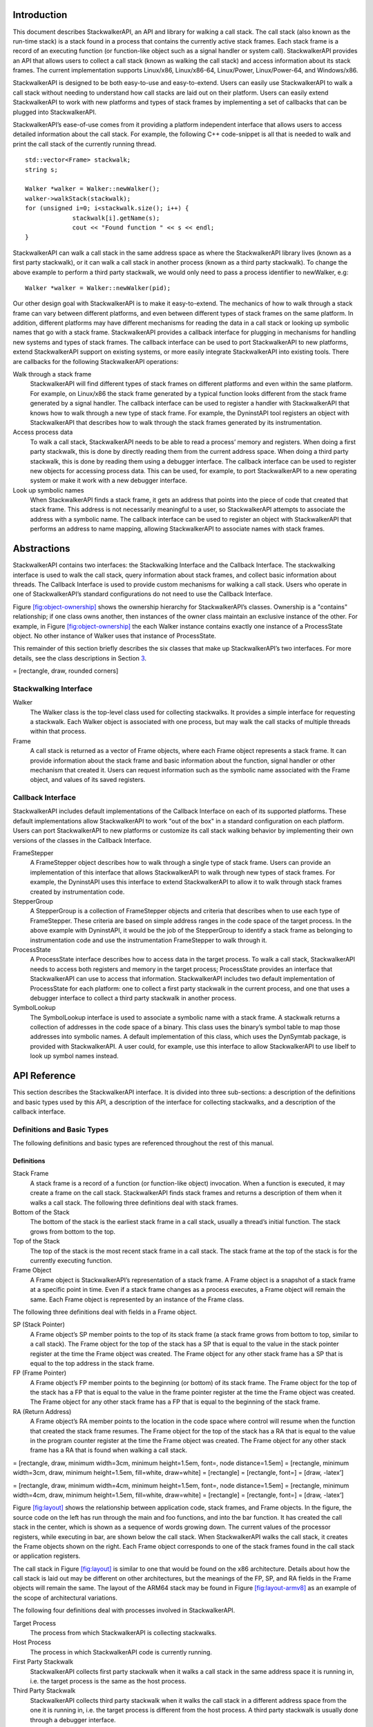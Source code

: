.. container:: titlepage

.. _`sec:intro`:

Introduction
============

This document describes StackwalkerAPI, an API and library for walking a
call stack. The call stack (also known as the run-time stack) is a stack
found in a process that contains the currently active stack frames. Each
stack frame is a record of an executing function (or function-like
object such as a signal handler or system call). StackwalkerAPI provides
an API that allows users to collect a call stack (known as walking the
call stack) and access information about its stack frames. The current
implementation supports Linux/x86, Linux/x86-64, Linux/Power,
Linux/Power-64, and Windows/x86.

StackwalkerAPI is designed to be both easy-to-use and easy-to-extend.
Users can easily use StackwalkerAPI to walk a call stack without needing
to understand how call stacks are laid out on their platform. Users can
easily extend StackwalkerAPI to work with new platforms and types of
stack frames by implementing a set of callbacks that can be plugged into
StackwalkerAPI.

StackwalkerAPI’s ease-of-use comes from it providing a platform
independent interface that allows users to access detailed information
about the call stack. For example, the following C++ code-snippet is all
that is needed to walk and print the call stack of the currently running
thread.

::

   std::vector<Frame> stackwalk; 
   string s;

   Walker *walker = Walker::newWalker();
   walker->walkStack(stackwalk);
   for (unsigned i=0; i<stackwalk.size(); i++) {
   		stackwalk[i].getName(s);
   		cout << "Found function " << s << endl;
   }	

StackwalkerAPI can walk a call stack in the same address space as where
the StackwalkerAPI library lives (known as a first party stackwalk), or
it can walk a call stack in another process (known as a third party
stackwalk). To change the above example to perform a third party
stackwalk, we would only need to pass a process identifier to newWalker,
e.g:

::

   Walker *walker = Walker::newWalker(pid);

Our other design goal with StackwalkerAPI is to make it easy-to-extend.
The mechanics of how to walk through a stack frame can vary between
different platforms, and even between different types of stack frames on
the same platform. In addition, different platforms may have different
mechanisms for reading the data in a call stack or looking up symbolic
names that go with a stack frame. StackwalkerAPI provides a callback
interface for plugging in mechanisms for handling new systems and types
of stack frames. The callback interface can be used to port
StackwalkerAPI to new platforms, extend StackwalkerAPI support on
existing systems, or more easily integrate StackwalkerAPI into existing
tools. There are callbacks for the following StackwalkerAPI operations:

Walk through a stack frame
   StackwalkerAPI will find different types of stack frames on different
   platforms and even within the same platform. For example, on
   Linux/x86 the stack frame generated by a typical function looks
   different from the stack frame generated by a signal handler. The
   callback interface can be used to register a handler with
   StackwalkerAPI that knows how to walk through a new type of stack
   frame. For example, the DyninstAPI tool registers an object with
   StackwalkerAPI that describes how to walk through the stack frames
   generated by its instrumentation.

Access process data
   To walk a call stack, StackwalkerAPI needs to be able to read a
   process’ memory and registers. When doing a first party stackwalk,
   this is done by directly reading them from the current address space.
   When doing a third party stackwalk, this is done by reading them
   using a debugger interface. The callback interface can be used to
   register new objects for accessing process data. This can be used,
   for example, to port StackwalkerAPI to a new operating system or make
   it work with a new debugger interface.

Look up symbolic names
   When StackwalkerAPI finds a stack frame, it gets an address that
   points into the piece of code that created that stack frame. This
   address is not necessarily meaningful to a user, so StackwalkerAPI
   attempts to associate the address with a symbolic name. The callback
   interface can be used to register an object with StackwalkerAPI that
   performs an address to name mapping, allowing StackwalkerAPI to
   associate names with stack frames.

.. _`sec:abstractions`:

Abstractions
============

StackwalkerAPI contains two interfaces: the Stackwalking Interface and
the Callback Interface. The stackwalking interface is used to walk the
call stack, query information about stack frames, and collect basic
information about threads. The Callback Interface is used to provide
custom mechanisms for walking a call stack. Users who operate in one of
StackwalkerAPI’s standard configurations do not need to use the Callback
Interface.

Figure `[fig:object-ownership] <#fig:object-ownership>`__ shows the
ownership hierarchy for StackwalkerAPI’s classes. Ownership is a
"contains" relationship; if one class owns another, then instances of
the owner class maintain an exclusive instance of the other. For
example, in Figure `[fig:object-ownership] <#fig:object-ownership>`__
the each Walker instance contains exactly one instance of a ProcessState
object. No other instance of Walker uses that instance of ProcessState.

This remainder of this section briefly describes the six classes that
make up StackwalkerAPI’s two interfaces. For more details, see the class
descriptions in Section `3 <#sec:api>`__.

= [rectangle, draw, rounded corners]

Stackwalking Interface
----------------------

Walker
   The Walker class is the top-level class used for collecting
   stackwalks. It provides a simple interface for requesting a
   stackwalk. Each Walker object is associated with one process, but may
   walk the call stacks of multiple threads within that process.

Frame
   A call stack is returned as a vector of Frame objects, where each
   Frame object represents a stack frame. It can provide information
   about the stack frame and basic information about the function,
   signal handler or other mechanism that created it. Users can request
   information such as the symbolic name associated with the Frame
   object, and values of its saved registers.

Callback Interface
------------------

StackwalkerAPI includes default implementations of the Callback
Interface on each of its supported platforms. These default
implementations allow StackwalkerAPI to work "out of the box" in a
standard configuration on each platform. Users can port StackwalkerAPI
to new platforms or customize its call stack walking behavior by
implementing their own versions of the classes in the Callback
Interface.

FrameStepper
   A FrameStepper object describes how to walk through a single type of
   stack frame. Users can provide an implementation of this interface
   that allows StackwalkerAPI to walk through new types of stack frames.
   For example, the DyninstAPI uses this interface to extend
   StackwalkerAPI to allow it to walk through stack frames created by
   instrumentation code.

StepperGroup
   A StepperGroup is a collection of FrameStepper objects and criteria
   that describes when to use each type of FrameStepper. These criteria
   are based on simple address ranges in the code space of the target
   process. In the above example with DyninstAPI, it would be the job of
   the StepperGroup to identify a stack frame as belonging to
   instrumentation code and use the instrumentation FrameStepper to walk
   through it.

ProcessState
   A ProcessState interface describes how to access data in the target
   process. To walk a call stack, StackwalkerAPI needs to access both
   registers and memory in the target process; ProcessState provides an
   interface that StackwalkerAPI can use to access that information.
   StackwalkerAPI includes two default implementation of ProcessState
   for each platform: one to collect a first party stackwalk in the
   current process, and one that uses a debugger interface to collect a
   third party stackwalk in another process.

SymbolLookup
   The SymbolLookup interface is used to associate a symbolic name with
   a stack frame. A stackwalk returns a collection of addresses in the
   code space of a binary. This class uses the binary’s symbol table to
   map those addresses into symbolic names. A default implementation of
   this class, which uses the DynSymtab package, is provided with
   StackwalkerAPI. A user could, for example, use this interface to
   allow StackwalkerAPI to use libelf to look up symbol names instead.

.. _`sec:api`:

API Reference
=============

This section describes the StackwalkerAPI interface. It is divided into
three sub-sections: a description of the definitions and basic types
used by this API, a description of the interface for collecting
stackwalks, and a description of the callback interface.

Definitions and Basic Types
---------------------------

The following definitions and basic types are referenced throughout the
rest of this manual.

.. _`subsec:definitions`:

Definitions
~~~~~~~~~~~

Stack Frame
   A stack frame is a record of a function (or function-like object)
   invocation. When a function is executed, it may create a frame on the
   call stack. StackwalkerAPI finds stack frames and returns a
   description of them when it walks a call stack. The following three
   definitions deal with stack frames.

Bottom of the Stack
   The bottom of the stack is the earliest stack frame in a call stack,
   usually a thread’s initial function. The stack grows from bottom to
   the top.

Top of the Stack
   The top of the stack is the most recent stack frame in a call stack.
   The stack frame at the top of the stack is for the currently
   executing function.

Frame Object
   A Frame object is StackwalkerAPI’s representation of a stack frame. A
   Frame object is a snapshot of a stack frame at a specific point in
   time. Even if a stack frame changes as a process executes, a Frame
   object will remain the same. Each Frame object is represented by an
   instance of the Frame class.

The following three definitions deal with fields in a Frame object.

SP (Stack Pointer)
   A Frame object’s SP member points to the top of its stack frame (a
   stack frame grows from bottom to top, similar to a call stack). The
   Frame object for the top of the stack has a SP that is equal to the
   value in the stack pointer register at the time the Frame object was
   created. The Frame object for any other stack frame has a SP that is
   equal to the top address in the stack frame.

FP (Frame Pointer)
   A Frame object’s FP member points to the beginning (or bottom) of its
   stack frame. The Frame object for the top of the stack has a FP that
   is equal to the value in the frame pointer register at the time the
   Frame object was created. The Frame object for any other stack frame
   has a FP that is equal to the beginning of the stack frame.

RA (Return Address)
   A Frame object’s RA member points to the location in the code space
   where control will resume when the function that created the stack
   frame resumes. The Frame object for the top of the stack has a RA
   that is equal to the value in the program counter register at the
   time the Frame object was created. The Frame object for any other
   stack frame has a RA that is found when walking a call stack.

= [rectangle, draw, minimum width=3cm, minimum height=1.5em, font=, node
distance=1.5em] = [rectangle, minimum width=3cm, draw, minimum
height=1.5em, fill=white, draw=white] = [rectangle] = [rectangle, font=]
= [draw, -latex’]

= [rectangle, draw, minimum width=4cm, minimum height=1.5em, font=, node
distance=1.5em] = [rectangle, minimum width=4cm, draw, minimum
height=1.5em, fill=white, draw=white] = [rectangle] = [rectangle, font=]
= [draw, -latex’]

Figure `[fig:layout] <#fig:layout>`__ shows the relationship between
application code, stack frames, and Frame objects. In the figure, the
source code on the left has run through the main and foo functions, and
into the bar function. It has created the call stack in the center,
which is shown as a sequence of words growing down. The current values
of the processor registers, while executing in bar, are shown below the
call stack. When StackwalkerAPI walks the call stack, it creates the
Frame objects shown on the right. Each Frame object corresponds to one
of the stack frames found in the call stack or application registers.

The call stack in Figure `[fig:layout] <#fig:layout>`__ is similar to
one that would be found on the x86 architecture. Details about how the
call stack is laid out may be different on other architectures, but the
meanings of the FP, SP, and RA fields in the Frame objects will remain
the same. The layout of the ARM64 stack may be found in
Figure `[fig:layout-armv8] <#fig:layout-armv8>`__ as an example of the
scope of architectural variations.

The following four definitions deal with processes involved in
StackwalkerAPI.

Target Process
   The process from which StackwalkerAPI is collecting stackwalks.

Host Process
   The process in which StackwalkerAPI code is currently running.

First Party Stackwalk
   StackwalkerAPI collects first party stackwalk when it walks a call
   stack in the same address space it is running in, i.e. the target
   process is the same as the host process.

Third Party Stackwalk
   StackwalkerAPI collects third party stackwalk when it walks the call
   stack in a different address space from the one it is running in,
   i.e. the target process is different from the host process. A third
   party stackwalk is usually done through a debugger interface.

Basic Types
~~~~~~~~~~~

typedef unsigned long Address

An integer value capable of holding an address in the target process.
Address variables should not, and in many cases cannot, be used directly
as a pointer. It may refer to an address in a different process, and it
may not directly match the target process’ pointer representation.
Address is guaranteed to be at least large enough to hold an address in
a target process, but may be larger.

typedef ... Dyninst::PID

A handle for identifying a process. On UNIX systems this will be an
integer representing a PID. On Windows this will be a HANDLE object.

typedef ... Dyninst::THR_ID

A handle for identifying a thread. On Linux platforms this is an integer
referring to a TID (Thread Identifier). On Windows it is a HANDLE
object.

class Dyninst::MachRegister

A value that names a machine register.

typedef unsigned long Dyninst::MachRegisterVal

A value that holds the contents of a register. A Dyninst::MachRegister
names a specific register, while a Dyninst::MachRegisterVal represents
the value that may be in that register.

Namespace StackwalkerAPI
------------------------

The classes in Section `3.3 <#sec:stackwalking-interface>`__ and
Section `3.6 <#sec:callback-interface>`__ fall under the C++ namespace
Dyninst::Stackwalker. To access them, a user should refer to them using
the Dyninst::Stackwalker:: prefix, e.g. Dyninst::Stackwalker::Walker.
Alternatively, a user can add the C++ using keyword above any references
to StackwalkerAPI objects, e.g, using namespace Dyninst and using
namespace Stackwalker.

.. _`sec:stackwalking-interface`:

Stackwalking Interface
----------------------

This section describes StackwalkerAPI’s interface for walking a call
stack. This interface is sufficient for walking call stacks on all the
systems and variations covered by our default callbacks.

To collect a stackwalk, first create new Walker object associated with
the target process via

::

       Walker::newWalker()

or

::

       Walker::newWalker(Dyninst::PID pid)

Once a Walker object has been created, a call stack can be walked with
the

::

   Walker::walkStack

method. The new stack walk is returned as a vector of Frame objects.

.. _`subsec:walker`:

Class Walker
~~~~~~~~~~~~

**Defined in:** ``walker.h``

The ``Walker`` class allows users to walk call stacks and query basic
information about threads in a target process. The user should create a
``Walker`` object for each process from which they are walking call
stacks. Each ``Walker`` object is associated with one process, but may
walk call stacks on multiple threads within that process. The ``Walker``
class allows users to query for the threads available for walking, and
it allows you to specify a particular thread whose call stack should be
walked. Stackwalks are returned as a vector of Frame objects.

Each Walker object contains three objects:

-  ProcessState

-  StepperGroup

-  SymbolLookup

These objects are part of the Callback Interface and can be used to
customize StackwalkerAPI. The ``ProcessState`` object tells ``Walker``
how to access data in the target process, and it determines whether this
``Walker`` collects first party or third party stackwalks. ``Walker``
will pick an appropriate default ``ProcessState`` object based on which
factory method the users calls. The ``StepperGroup`` object is used to
customize how the ``Walker`` steps through stack frames. The
``SymbolLookup`` object is used to customize how StackwalkerAPI looks up
symbolic names of the function or object that created a stack frame.

static Walker \*newWalker() static Walker \*newWalker(Dyninst::PID pid)
static Walker \*newWalker(Dyninst::PID pid, std::string executable)
static Walker \*newWalker(Dyninst::ProcControlAPI::Process::ptr proc);
static Walker \*newWalker(std::string executable, const
std::vector<std::string> &argv) static Walker \*newWalker(ProcessState
\*proc, StepperGroup \*steppergroup = NULL , SymbolLookup \*lookup =
NULL)

These factory methods return new Walker objects:

-  The first takes no arguments and returns a first-party stackwalker.

-  The second takes a PID representing a running process and returns a
   third-party stackwalker on that process.

-  The third takes the name of the executing binary in addition to the
   PID and also returns a third-party stackwalker on that process.

-  The fourth takes a ProcControlAPI process object and returns a
   third-party stackwalker.

-  The fifth takes the name of an executable and its arguments, creates
   the process, and returns a third-party stackwalker.

-  The sixth takes a ProcessState pointer representing a running process
   as well as user-defined StepperGroup and SymbolLookup pointers. It
   can return both first-party and third-party Walkers, depending on the
   ProcessState parameter.

Unless overriden with the sixth variant, the new Walker object uses the
default StepperGroup and SymbolLookup callbacks for the current
platform. First-party walkers use the ProcSelf callback for its
ProcessState object. Third-party walkers use ProcDebug instead. See
Section 3.5.1 for more information about defaults in the Callback
Interface.

This method returns NULL if it was unable to create a new Walker object.
The new Walker object was created with the new operator, and should be
deallocated with the delete operator when it is no longer needed.

static bool newWalker(const std::vector<Dyninst::PID> &pids,
std::vector<Walker \*> &walkers_out) static bool newWalker(const
std::vector<Dyninst::PID> &pids, std::vector<Walker \*> &walkers_out,
std::string executable)

This method attaches to a group of processes and returns a vector of
Walker objects that perform third-party stackwalks. As above, the first
variant takes a list of PIDs and attaches to those processes; the second
variant also specifies the executable binary.

bool walkStack(std::vector<Frame> &stackwalk, Dyninst::THR_ID thread =
NULL_THR_ID)

This method walks a call stack in the process associated with this
``Walker``. The call stack is returned as a vector of ``Frame`` objects
in stackwalk. The top of the stack is returned in index 0 of stackwalk,
and the bottom of the stack is returned in index ``stackwalk.size()-1``.

A stackwalk can be taken on a specific thread by passing a value in the
thread parameter. If ``thread`` has the value ``NULL_THR_ID``, then a
default thread will be chosen. When doing a third party stackwalk, the
default thread will be the process’ initial thread. When doing a first
party stackwalk, the default thread will be the thread that called
``walkStack``. The default StepperGroup provided to a Walker will
support collecting call stacks from almost all types of functions,
including signal handlers and optimized, frameless functions.

This method returns ``true`` on success and ``false`` on failure.

bool walkStackFromFrame(std::vector<Frame> &stackwalk, const Frame
&frame)

This method walks a call stack starting from the given stack frame,
``frame``. The call stack will be output in the ``stackwalk`` vector,
with frame stored in index 0 of ``stackwalk`` and the bottom of the
stack stored in index ``stackwalk.size()-1``.

This method returns ``true`` on success and ``false`` on failure.

bool walkSingleFrame(const Frame &in, Frame &out)

This methods walks through single frame, ``in``. Parameter ``out`` will
be set to ``in``\ ’s caller frame.

This method returns ``true`` on success and ``false`` on failure.

bool getInitialFrame(Frame &frame, Dyninst::THR_ID thread = NULL_THR_ID)

This method returns the ``Frame`` object on the top of the stack in
parameter frame. Under ``walkStack``, ``frame`` would be the one
returned in index 0 of the ``stackwalk`` vector. A stack frame can be
found on a specific thread by passing a value in the thread parameter.
If ``thread`` has the value ``NULL_THR_ID``, then a default thread will
be chosen. When doing a third party stackwalk, the default thread will
be the process’ initial thread. When doing a first party stackwalk, the
default thread will be the thread that called ``getInitialFrame``.

This method returns ``true`` on success and ``false`` on failure.

bool getAvailableThreads(std::vector<Dyninst::THR_ID> &threads)

This method returns a vector of threads in the target process upon which
StackwalkerAPI can walk call stacks. The threads are returned in output
parameter ``threads``. Note that this method may return a subset of the
actual threads in the process. For example, when walking call stacks on
the current process, it is only legal to walk the call stack on the
currently running thread. In this case, ``getAvailableThreads`` returns
a vector containing only the current thread.

This method returns ``true`` on success and ``false`` on failure.

ProcessState \*getProcessState() const

This method returns the ``ProcessState`` object associated with this
``Walker``.

StepperGroup \*getStepperGroup() const

This method returns the ``StepperGroup`` object associated with this
``Walker``.

SymbolLookup \*getSymbolLookup() const

This method returns the ``SymbolLookup`` object associated with this
``Walker``.

bool addStepper(FrameStepper \*stepper)

This method adds a provided FrameStepper to those used by the Walker.

static SymbolReaderFactory \*getSymbolReader()

This method returns a factory for creating process-specific symbol
readers. Unlike the above methods it is global across all Walkers and is
thus defined static.

static void setSymbolReader(SymbolReaderFactory \*);

Set the symbol reader factory used when creating ``Walker`` objects.

static void version(int &major, int &minor, int &maintenance)

This method returns version information (e.g., 8, 0, 0 for the 8.0
release).

.. _`subsec:frame`:

Class Frame
~~~~~~~~~~~

**Defined in:** ``frame.h``

The ``Walker`` class returns a call stack as a vector of ``Frame``
objects. As described in Section `3.1.1 <#subsec:definitions>`__, each
Frame object represents a stack frame, and contains a return address
(RA), stack pointer (SP) and frame pointer (FP). For each of these
values, optionally, it stores the location where the values were found.
Each Frame object may also be augmented with symbol information giving a
function name (or a symbolic name, in the case of non-functions) for the
object that created the stack frame.

The Frame class provides a set of functions (getRALocation,
getSPLocation and getFPLocation) that return the location in the target
process’ memory or registers where the RA, SP, or FP were found. These
functions may be used to modify the stack. For example, the DyninstAPI
uses these functions to change return addresses on the stack when it
relocates code. The RA, SP, and FP may be found in a register or in a
memory address on a call stack.

static Frame \*newFrame(Dyninst::MachRegisterVal ra,
Dyninst::MachRegisterVal sp, Dyninst::MachRegisterVal fp, Walker
\*walker)

This method creates a new ``Frame`` object and sets the mandatory data
members: RA, SP and FP. The new ``Frame`` object is associated with
``walker``.

The optional location fields can be set by the methods below.

The new ``Frame`` object is created with the ``new`` operator, and the
user should be deallocate it with the ``delete`` operator when it is no
longer needed.

bool operator==(const Frame &)

``Frame`` objects have a defined equality operator.

Dyninst::MachRegisterVal getRA() const

This method returns this ``Frame`` object’s return address.

void setRA(Dyninst::MachRegisterVal val)

This method sets this ``Frame`` object’s return address to ``val``.

Dyninst::MachRegisterVal getSP() const

This method returns this ``Frame`` object’s stack pointer.

void setSP(Dyninst::MachRegisterVal val)

This method sets this ``Frame`` object’s stack pointer to ``val``.

Dyninst::MachRegisterVal getFP() const

This method returns this ``Frame`` object’s frame pointer.

void setFP(Dyninst::MachRegisterVal val)

This method sets this ``Frame`` object’s frame pointer to ``val``.

bool isTopFrame() const; bool isBottomFrame() const;

These methods return whether a ``Frame`` object is the top (e.g., most
recently executing) or bottom of the stack walk.

typedef enum loc_address, loc_register, loc_unknown storage_t;

typedef struct union Dyninst::Address addr; Dyninst::MachRegister reg;
val; storage_t location; location_t;

The ``location_t`` structure is used by the ``getRALocation``,
``getSPLocation``, and ``getFPLocation`` methods to describe where in
the process a ``Frame`` object’s RA, SP, or FP were found. When walking
a call stack these values may be found in registers or memory. If they
were found in memory, the ``location`` field of ``location_t`` will
contain ``loc_address`` and the ``addr`` field will contain the address
where it was found. If they were found in a register the ``location``
field of ``location_t`` will contain ``loc_register`` and the ``reg``
field will refer to the register where it was found. If this ``Frame``
object was not created by a stackwalk (using the ``newframe`` factory
method, for example), and has not had a set location method called, then
location will contain ``loc_unknown``.

location_t getRALocation() const

This method returns a ``location_t`` describing where the RA was found.

void setRALocation(location_t newval)

This method sets the location of where the RA was found to newval.

location_t getSPLocation() const

This method returns a ``location_t`` describing where the SP was found.

void setSPLocation(location_t newval)

This method sets the location of where the SP was found to ``newval``.

location_t getFPLocation() const

This method returns a ``location_t`` describing where the FP was found.

void setFPLocation(location_t newval)

This method sets the location of where the FP was found to ``newval``.

bool getName(std::string &str) const

This method returns a stack frame’s symbolic name. Most stack frames are
created by functions, or function-like objects such as signal handlers
or system calls. This method returns the name of the object that created
this stack frame. For stack frames created by functions, this symbolic
name will be the function name. A symbolic name may not always be
available for all ``Frame`` objects, such as in cases of stripped
binaries or special stack frames types.

The function name is obtained by using this ``Frame`` object’s RA to
call the ``SymbolLookup`` callback. By default StackwalkerAPI will
attempt to use the ``SymtabAPI`` package to look up symbol names in
binaries. If ``SymtabAPI`` is not found, and no alternative
``SymbolLookup`` object is present, then this method will return an
error.

This method returns ``true`` on success and ``false`` on error.

bool getObject(void\* &obj) const

In addition to returning a symbolic name (see ``getName``) the
``SymbolLookup`` interface allows for an opaque object, a ``void*``, to
be associated with a ``Frame`` object. The contents of this ``void*`` is
determined by the ``SymbolLookup`` implementation. Under the default
implementation that uses SymtabAPI, the ``void*`` points to a Symbol
object or NULL if no symbol is found.

This method returns ``true`` on success and ``false`` on error.

Walker \*getWalker() const;

This method returns the ``Walker`` object that constructed this stack
frame.

THR_ID getThread() const;

This method returns the execution thread that the current ``Frame``
represents.

FrameStepper\* getStepper() const

This method returns the ``FrameStepper`` object that was used to
construct this ``Frame`` object in the ``stepper`` output parameter.

This method returns ``true`` on success and ``false`` on error.

bool getLibOffset(std::string &lib, Dyninst::Offset &offset, void\*
&symtab) const

This method returns the DSO (a library or executable) and an offset into
that DSO that points to the location within that DSO where this frame
was created. ``lib`` is the path to the library that was loaded, and
``offset`` is the offset into that library. The return value of the
``symtab`` parameter is dependent on the SymbolLookup implementation-by
default it will contain a pointer to a Dyninst::Symtab object for this
DSO. See the SymtabAPI Programmer’s Guide for more information on using
Dyninst::Symtab objects.

bool nonCall() const

This method returns whether a ``Frame`` object represents a function
call; if ``false``, the ``Frame`` may represent instrumentation, a
signal handler, or something else.

Mapping Addresses to Libraries
------------------------------

**Defined in:** ``procstate.h``

StackwalkerAPI provides an interface to access the addresses where
libraries are mapped in the target process.

typedef std::pair<std::string, Address> LibAddrPair;

A pair consisting of a library filename and its base address in the
target process.

class LibraryState

Class providing interfaces for library tracking. Only the public query
interfaces below are user-facing; the other public methods are callbacks
that allow StackwalkerAPI to update its internal state.

virtual bool getLibraryAtAddr(Address addr, LibAddrPair &lib) = 0;

Given an address ``addr`` in the target process, returns ``true`` and
sets ``lib`` to the name and base address of the library containing
addr. Given an address outside the target process, returns ``false``.

virtual bool getLibraries(std::vector<LibAddrPair> &libs, bool
allow_refresh = true) = 0;

Fills ``libs`` with the libraries loaded in the target process. If
``allow_refresh`` is true, this method will attempt to ensure that this
list is freshly updated via inspection of the process; if it is false,
it will return a cached list.

virtual bool getLibc(LibAddrPair &lc);

Convenience function to find the name and base address of the standard C
runtime, if present.

virtual bool getLibthread(LibAddrPair &lt);

Convenience function to find the name and base address of the standard
thread library, if present (e.g. pthreads).

virtual bool getAOut(LibAddrPair &ao) = 0;

Convenience function to find the name and base address of the
executable.

Accessing Local Variables
-------------------------

**Defined in:** ``local_var.h``

StackwalkerAPI can be used to access local variables found in the frames
of a call stack. The StackwalkerAPI interface for accessing the values
of local variables is closely tied to the SymtabAPI interface for
collecting information about local variables–SymtabAPI handles for
functions, local variables, and types are part of this interface.

Given an initial handle to a SymtabAPI Function object, SymtabAPI can
look up local variables contained in that function and the types of
those local variables. See the SymtabAPI Programmer’s Guide for more
information.

static Dyninst::SymtabAPI::Function \*getFunctionForFrame(Frame f)

This method returns a SymtabAPI function handle for the function that
created the call stack frame, f.

static int glvv_Success = 0; static int glvv_EParam = -1; static int
glvv_EOutOfScope = -2; static int glvv_EBufferSize = -3; static int
glvv_EUnknown = -4;

static int getLocalVariableValue(Dyninst::SymtabAPI::localVar \*var,
std::vector<Frame> &swalk, unsigned frame, void \*out_buffer, unsigned
out_buffer_size)

Given a local variable and a stack frame from a call stack, this
function returns the value of the variable in that frame. The local
variable is specified by the SymtabAPI variable object, ``var``.
``swalk`` is a call stack that was collected via StackwalkerAPI, and
``frame`` specifies an index into that call stack that contains the
local variable. The value of the variable is stored in ``out_buffer``
and the size of ``out_buffer`` should be specified in
``out_buffer_size``.

A local variable only has a limited scope with-in a target process’
execution. StackwalkerAPI cannot guarantee that it can collect the
correct return value of a local variable from a call stack if the target
process is continued after the call stack is collected.

Finding and collecting the values of local variables is dependent on
debugging information being present in a target process’ binary. Not all
binaries contain debugging information, and in some cases, such as for
binaries built with high compiler optimization levels, that debugging
information may be incorrect.

``getLocalVariableValue`` will return on of the following values:

glvv_Success
   getLocalVariableValue was able to correctly read the value of the
   given variable.

glvv_EParam
   An error occurred, an incorrect parameter was specified (frame was
   larger than ``swalk.size()``, or var was not a variable in the
   function specified by frame).

glvv_EOutOfScope
   An error occurred, the specified variable exists in the function but
   isn’t live at the current execution point.

glvv_EBufferSize
   An error occurred, the variable’s value does not fit inside
   ``out_buffer``.

glvv_EUnknown
   An unknown error occurred. It is most likely that the local variable
   was optimized away or debugging information about the variable was
   incorrect.

.. _`sec:callback-interface`:

Callback Interface
------------------

This subsection describes the Callback Interface for StackwalkerAPI. The
Callback Interface is primarily used to port StackwalkerAPI to new
platforms, extend support for new types of stack frames, or integrate
StackwalkerAPI into existing tools.

The classes in this subsection are interfaces, they cannot be
instantiated. To create a new implementation of one of these interfaces,
create a new class that inherits from the callback class and implement
the necessary methods. To use a new ProcessState, StepperGroup, or
SymbolLookup class with StackwalkerAPI, create a new instance of the
class and register it with a new Walker object using the

::

   Walker::newWalker(ProcessState *, StepperGroup *, SymbolLookup *)

factory method (see Section `3.3.1 <#subsec:walker>`__). To use a new
FrameStepper class with StackwalkerAPI, create a new instance of the
class and register it with a StepperGroup using the

::

   StepperGroup::addStepper(FrameStepper *)

method (see Section `3.6.3 <#subsec:steppergroup>`__).

Some of the classes in the Callback Interface have methods with default
implementations. A new class that inherits from a Callback Interface can
optionally implement these methods, but it is not required. If a method
requires implementation, it is written as a C++ pure virtual method
(``virtual funcName() = 0``). A method with a default implementation is
written as a C++ virtual method (``virtual funcName()``).

.. _`subsec:defaults`:

Default Implementations
~~~~~~~~~~~~~~~~~~~~~~~

The classes described in the Callback Interface are C++ abstract
classes, or interfaces. They cannot be instantiated. For each of these
classes StackwalkerAPI provides one or more default implementations on
each platform. These default implementations are classes that inherit
from the abstract classes described in the Callback Interface. If a user
creates a Walker object without providing their own ``FrameStepper``,
``ProcessState``, and ``SymbolLookup`` objects, then StackwalkerAPI will
use the default implementations listed in Table `1 <#table:defaults>`__.
These implementations are described in Section
`4.2 <#sec:framesteppers>`__.

.. container::
   :name: table:defaults

   .. table:: Callback Interface Defaults

      +--------------+--------------+--------------+--------------+-------------------------+
      |              | StepperGroup | ProcessState | SymbolLookup | FrameStepper            |
      +==============+==============+==============+==============+=========================+
      | Linux/x86    | 1. AddrRange | 1. ProcSelf  | 1. SwkSymtab | 1. FrameFuncStepper     |
      +--------------+--------------+--------------+--------------+-------------------------+
      | Linux/x86-64 |              | 2. ProcDebug |              | 2. SigHandlerStepper    |
      +--------------+--------------+--------------+--------------+-------------------------+
      |              |              |              |              | 3. DebugStepper         |
      +--------------+--------------+--------------+--------------+-------------------------+
      |              |              |              |              | 4. AnalysisStepper      |
      +--------------+--------------+--------------+--------------+-------------------------+
      |              |              |              |              | 5. StepperWanderer      |
      +--------------+--------------+--------------+--------------+-------------------------+
      |              |              |              |              | 6. BottomOfStackStepper |
      +--------------+--------------+--------------+--------------+-------------------------+
      | Linux/PPC    | 1. AddrRange | 1. ProcSelf  | 1. SwkSymtab | 1. FrameFuncStepper     |
      +--------------+--------------+--------------+--------------+-------------------------+
      | Linux/PPC-64 |              | 2. ProcDebug |              | 2. SigHandlerStepper    |
      +--------------+--------------+--------------+--------------+-------------------------+
      |              |              |              |              | 3. AnalysisStepper      |
      +--------------+--------------+--------------+--------------+-------------------------+
      | Windows/x86  | 1. AddrRange | 1. ProcSelf  | 1. SwkSymtab | 1. FrameFuncStepper     |
      +--------------+--------------+--------------+--------------+-------------------------+
      |              |              | 2. ProcDebug |              | 2. AnalysisStepper      |
      +--------------+--------------+--------------+--------------+-------------------------+
      |              |              |              |              | 3. StepperWanderer      |
      +--------------+--------------+--------------+--------------+-------------------------+
      |              |              |              |              | 4. BottomOfStackStepper |
      +--------------+--------------+--------------+--------------+-------------------------+

.. _`subsec:framestepper`:

Class FrameStepper
~~~~~~~~~~~~~~~~~~

**Defined in:** ``framestepper.h``

The ``FrameStepper`` class is an interface that tells StackwalkerAPI how
to walk through a specific type of stack frame. There may be many
different ways of walking through a stack frame on a platform, e.g, on
Linux/x86 there are different mechanisms for walking through system
calls, signal handlers, regular functions, and frameless functions. A
single ``FrameStepper`` describes how to walk through one of these types
of stack frames.

A user can create their own ``FrameStepper`` classes that tell
StackwalkerAPI how to walk through new types of stack frames. A new
``FrameStepper`` object must be added to a ``StepperGroup`` before it
can be used.

In addition to walking through individual stack frames, a
``FrameStepper`` tells its ``StepperGroup`` when it can be used. The
``FrameStepper`` registers address ranges that cover objects in the
target process’ code space (such as functions). These address ranges
should contain the objects that will create stack frames through which
the ``FrameStepper`` can walk. If multiple ``FrameStepper`` objects have
overlapping address ranges, then a priority value is used to determine
which ``FrameStepper`` should be attempted first.

``FrameStepper`` is an interface class; it cannot be instantiated. Users
who want to develop new ``FrameStepper`` objects should inherit from
this class and implement the the desired virtual functions. The
``getCallerFrame, getPriority``, and ``getName`` functions must be
implemented; all others may be overridden if desired.

typedef enum gcf_success, gcf_stackbottom, gcf_not_me, gcf_error
gcframe_ret_t

virtual gcframe_ret_t getCallerFrame(const Frame &in, Frame &out) = 0

This method walks through a single stack frame and generates a Frame
object that represents the caller’s stack frame. Parameter in will be a
Frame object that this FrameStepper is capable of walking through.
Parameter out is an output parameter that this method should set to the
Frame object that called in.

There may be multiple ways of walking through a different types of stack
frames. Each ``FrameStepper`` class should be able to walk through a
type of stack frame. For example, on x86 one ``FrameStepper`` could be
used to walk through stack frames generated by ABI-compliant functions;
out’s FP and RA are found by reading from in’s FP, and out’s SP is set
to the word below in’s FP. A different ``FrameStepper`` might be used to
walk through stack frames created by functions that have optimized away
their FP. In this case, in may have a FP that does not point out’s FP
and RA. The ``FrameStepper`` will need to use other mechanisms to
discover out’s FP or RA; perhaps the ``FrameStepper`` searches through
the stack for the RA or performs analysis on the function that created
the stack frame.

If ``getCallerFrame`` successfully walks through in, it is required to
set the following parameters in out. See
Section `3.3.2 <#subsec:frame>`__ for more details on the values that
can be set in a Frame object:

Return Address (RA)
   The RA should be set with the ``Frame::setRA`` method.

Stack Pointer (SP)
   The SP should be set with the ``Frame::setSP`` method.

Frame Pointer (FP)
   The FP should be set with the ``Frame::setFP`` method

Optionally, getCallerFrame can also set any of following parameters in
out:

Return Address Location (RALocation)
   The RALocation should be set with the ``Frame::setRALocation()``
   method.

Stack Pointer Location (SPLocation)
   The SPLocation should be set with the ``Frame::setRALocation()``
   method.

Frame Pointer Location (FPLocation)
   The FPLocation should be set with the ``Frame::setFPLocation()``
   method.

If a location field in out is not set, then the appropriate
``Frame::getRALocation``, ``Frame::getSPLocation`` or
``Frame::getFPLocation`` method will return ``loc_unknown``.

``getCallerFrame`` should return ``gcf_success`` if it successfully
walks through in and creates an ``out`` ``Frame`` object. It should
return ``gcf_stackbottom`` if in is the bottom of the stack and there
are no stack frames below it. It should return ``gcf_not_me`` if in is
not the correct type of stack frame for this ``FrameStepper`` to walk
through. StackwalkerAPI will then attempt to locate another
``FrameStepper`` to handle ``in`` or abort the stackwalk. It should
return ``gcf_error`` if there was an error and the stack walk should be
aborted.

virtual void registerStepperGroup(StepperGroup \*steppergroup)

This method is used to notify a ``FrameStepper`` when StackwalkerAPI
adds it to a ``StepperGroup``. The ``StepperGroup`` to which this
``FrameStepper`` is being added is passed in parameter steppergroup.
This method can be used to initialize the ``FrameStepper`` (in addition
to any ``FrameStepper`` constructor).

virtual unsigned getPriority() const = 0

This method is used by the ``StepperGroup`` to decide which
``FrameStepper`` to use if multiple ``FrameStepper`` objects are
registered over the same address range (see addAddressRanges in
Section `3.6.3 <#subsec:steppergroup>`__ for more information about
address ranges). This method returns an integer representing a priority
level, the lower the number the higher the priority.

The default ``FrameStepper`` objects provided by StackwalkerAPI all
return priorities between ``0x1000`` and ``0x2000``. If two
``FrameStepper`` objects have an overlapping address range, and they
have the same priority, then the order in which they are used is
undefined.

FrameStepper(Walker \*w);

Constructor definition for all ``FrameStepper`` instances.

virtual ProcessState \*getProcessState();

Return the ``ProcessState`` used by the ``FrameStepper``. Can be
overridden if the user desires.

virtual Walker \*getWalker();

Return the ``Walker`` associated with the ``FrameStepper``. Can be
overridden if the user desires.

typedef std::pair<std::string, Address> LibAddrPair; typedef enum
library_load, library_unload lib_change_t; virtual void
newLibraryNotification(LibAddrPair \*libAddr, lib_change_t change);

This function is called when a new library is loaded by the process; it
should be implemented if the ``FrameStepper`` requires such information.

virtual const char \*getName() const = 0;

Returns a name for the ``FrameStepper``; must be implemented by the
user.

.. _`subsec:steppergroup`:

Class StepperGroup
~~~~~~~~~~~~~~~~~~

**Defined in:** ``steppergroup.h``

The ``StepperGroup`` class contains a collection of ``FrameStepper``
objects. The ``StepperGroup``\ ’s primary job is to decide which
``FrameStepper`` should be used to walk through a stack frame given a
return address. The default ``StepperGroup`` keeps a set of address
ranges for each ``FrameStepper``. If multiple ``FrameStepper`` objects
overlap an address, then the default ``StepperGroup`` will use a
priority system to decide.

``StepperGroup`` provides both an interface and a default implementation
of that interface. Users who want to customize the ``StepperGroup``
should inherit from this class and re-implement any of the below virtual
functions.

StepperGroup(Walker \*walker)

This factory constructor creates a new ``StepperGroup`` object
associated with ``walker``.

virtual bool addStepper(FrameStepper \*stepper)

This method adds a new ``FrameStepper`` to this ``StepperGroup``. The
newly added stepper will be tracked by this ``StepperGroup``, and it
will be considered for use when walking through stack frames.

This method returns ``true`` if it successfully added the
``FrameStepper``, and ``false`` on error.

virtual bool addStepper(FrameStepper \*stepper, Address start, Address
end) = 0;

Add the specified ``FrameStepper`` to the list of known steppers, and
register it to handle frames in the range [``start``, ``end``).

virtual void registerStepper(FrameStepper \*stepper);

Add the specified ``FrameStepper`` to the list of known steppers and use
it over the entire address space.

virtual bool findStepperForAddr(Address addr, FrameStepper\* &out, const
FrameStepper \*last_tried = NULL) = 0

Given an address that points into a function (or function-like object),
addr, this method decides which ``FrameStepper`` should be used to walk
through the stack frame created by the function at that address. A
pointer to the ``FrameStepper`` will be returned in parameter ``out``.

It may be possible that the ``FrameStepper`` this method decides on is
unable to walk through the stack frame (it returns ``gcf_not_me`` from
``FrameStepper::getCallerFrame``). In this case StackwalkerAPI will call
findStepperForAddr again with the last_tried parameter set to the failed
``FrameStepper``. findStepperForAddr should then find another
``FrameStepper`` to use. Parameter ``last_tried`` will be set to NULL
the first time getStepperToUse is called for a stack frame.

The default version of this method uses address ranges to decide which
``FrameStepper`` to use. The address ranges are contained within the
process’ code space, and map a piece of the code space to a
``FrameStepper`` that can walk through stack frames created in that code
range. If multiple ``FrameStepper`` objects share the same range, then
the one with the highest priority will be tried first.

This method returns ``true`` on success and ``false`` on failure.

typedef std::pair<std::string, Address> LibAddrPair; typedef enum
library_load, library_unload lib_change_t; virtual void
newLibraryNotification(LibAddrPair \*libaddr, lib_change_t change);

Called by the StackwalkerAPI when a new library is loaded.

Walker \*getWalker() const

This method returns the Walker object that associated with this
StepperGroup.

void getSteppers(std::set<FrameStepper \*> &);

Fill in the provided set with all ``FrameSteppers`` registered in the
``StepperGroup``.

.. _`subsec:processstate`:

Class ProcessState
~~~~~~~~~~~~~~~~~~

**Defined in:** ``procstate.h``

The ProcessState class is a virtual class that defines an interface
through which StackwalkerAPI can access the target process. It allows
access to registers and memory, and provides basic information about the
threads in the target process. StackwalkerAPI provides two default types
of ``ProcessState`` objects: ``ProcSelf`` does a first party stackwalk,
and ``ProcDebug`` does a third party stackwalk.

A new ``ProcessState`` class can be created by inheriting from this
class and implementing the necessary methods.

static ProcessState \*getProcessStateByPid(Dyninst::PID pid)

Given a ``PID``, return the corresponding ``ProcessState`` object.

virtual unsigned getAddressWidth() = 0;

Return the number of bytes in a pointer for the target process. This
value is 4 for 32-bit platforms (x86, PowerPC-32) and 8 for 64-bit
platforms (x86-64, PowerPC-64).

typedef enum Arch_x86, Arch_x86_64, Arch_ppc32, Arch_ppc64 Architecture;
virtual Dyninst::Architecture getArchitecture() = 0;

Return the appropriate architecture for the target process.

virtual bool getRegValue(Dyninst::MachRegister reg, Dyninst::THR_ID
thread, Dyninst::MachRegisterVal &val) = 0

This method takes a register name as input, ``reg``, and returns the
value in that register in ``val`` in the thread thread.

This method returns ``true`` on success and ``false`` on error.

virtual bool readMem(void \*dest, Address source, size_t size) = 0

This method reads memory from the target process. Parameter ``dest``
should point to an allocated buffer of memory at least ``size`` bytes in
the host process. Parameter ``source`` should contain an address in the
target process to be read from. If this method succeeds, ``size`` bytes
of memory is copied from ``source``, stored in ``dest``, and ``true`` is
returned. This method returns ``false`` otherwise.

virtual bool getThreadIds(std::vector<Dyninst::THR_ID> &threads) = 0

This method returns a list of threads whose call stacks can be walked in
the target process. Thread are returned in the ``threads`` vector. In
some cases, such as with the default ``ProcDebug``, this method returns
all of the threads in the target process. In other cases, such as with
``ProcSelf``, this method returns only the calling thread.

The first thread in the ``threads`` vector (index 0) will be used as the
default thread if the user requests a stackwalk without specifying an
thread (see ``Walker::WalkStack``).

This method returns ``true`` on success and ``false`` on error.

virtual bool getDefaultThread(Dyninst::THR_ID &default_tid) = 0

This method returns the thread representing the initial process in the
``default_tid`` output parameter.

This method returns ``true`` on success and ``false`` on error.

virtual Dyninst::PID getProcessId()

This method returns a process ID for the target process. The default
``ProcessState`` implementations (``ProcDebug`` and ``ProcSelf``) will
return a PID on UNIX systems and a HANDLE object on Windows.

Walker \*getWalker() const;

Return the ``Walker`` associated with the current process state.

std::string getExecutablePath();

Returns the name of the executable associated with the current process
state.

Class LibraryState
^^^^^^^^^^^^^^^^^^

**Defined in:** ``procstate.h``

``LibraryState`` is a helper class for ``ProcessState`` that provides
information about the current DSOs (libraries and executables) that are
loaded into a process’ address space. FrameSteppers frequently use the
LibraryState to get the DSO through which they are attempting to stack
walk.

Each ``Library`` is represented using a ``LibAddrPair`` object, which is
defined as follows:

typedef std::pair<std::string, Dyninst::Address> LibAddrPair

``LibAddrPair.first`` refers to the file path of the library that was
loaded, and ``LibAddrPair.second`` is the load address of that library
in the process’ address space. The load address of a library can be
added to a symbol offset from the file in order to get the absolute
address of a symbol.

virtual bool getLibraryAtAddr(Address addr, LibAddrPair &lib) = 0

This method returns a DSO, using the ``lib`` output parameter, that is
loaded over address ``addr`` in the current process.

This method returns ``false`` if no library is loaded over ``addr`` or
an error occurs, and ``true`` if it successfully found a library.

virtual bool getLibraries(std::vector<LibAddrPair> &libs) = 0

This method returns all DSOs that are loaded into the process’ address
space in the output vector parameter, ``libs``.

This method returns ``true`` on success and ``false`` on error.

virtual void notifyOfUpdate() = 0

This method is called by the ``ProcessState`` when it detects a change
in the process’ list of loaded libraries. Implementations of
``LibraryStates`` should use this method to refresh their lists of
loaded libraries.

virtual Address getLibTrapAddress() = 0

Some platforms that implement the System/V standard (Linux) use a trap
event to determine when a process loads a library. A trap instruction is
inserted into a certain address, and that trap will execute whenever the
list of loaded libraries change.

On System/V platforms this method should return the address where a trap
should be inserted to watch for libraries loading and unloading. The
ProcessState object will insert a trap at this address and then call
notifyOfUpdate when that trap triggers.

On non-System/V platforms this method should return 0.

Class SymbolLookup
~~~~~~~~~~~~~~~~~~

**Defined in:** ``symlookup.h``

The ``SymbolLookup`` virtual class is an interface for associating a
symbolic name with a stack frame. Each ``Frame`` object contains an
address (the RA) pointing into the function (or function-like object)
that created its stack frame. However, users do not always want to deal
with addresses when symbolic names are more convenient. This class is an
interface for mapping a ``Frame`` object’s RA into a name.

In addition to getting a name, this class can also associate an opaque
object (via a ``void*``) with a Frame object. It is up to the
``SymbolLookup`` implementation what to return in this opaque object.

The default implementation of ``SymbolLookup`` provided by
StackwalkerAPI uses the ``SymLite`` tool to lookup symbol names. It
returns a Symbol object in the anonymous ``void*``.

SymbolLookup(std::string exec_path = "");

Constructor for a ``SymbolLookup`` object.

virtual bool lookupAtAddr(Address addr, string &out_name, void\*
&out_value) = 0

This method takes an address, ``addr``, as input and returns the
function name, ``out_name``, and an opaque value, ``out_value``, at that
address. Output parameter ``out_name`` should be the name of the
function that contains ``addr``. Output parameter ``out_value`` can be
any opaque value determined by the ``SymbolLookup`` implementation. The
values returned are used by the ``Frame::getName`` and
``Frame::getObject`` functions.

This method returns ``true`` on success and ``false`` on error.

virtual Walker \*getWalker()

This method returns the ``Walker`` object associated with this
``SymbolLookup``.

virtual ProcessState \*getProcessSate()

This method returns the ``ProcessState`` object associated with this
``SymbolLookup``.

Callback Interface Default Implementations
==========================================

StackwalkerAPI provides one or more default implementations of each of
the callback classes described in Section 3.5. These implementations are
used by a default configuration of StackwalkerAPI.

.. _`subsec:debugger`:

Debugger Interface
------------------

This section describes how to use StackwalkerAPI for collecting 3rd
party stack walks. In 3rd party mode StackwalkerAPI uses the OS’s
debugger interface to connect to another process and walk its call
stacks. As part of being a debugger StackwalkerAPI receives and needs to
handle debug events. When a debugger event occurs, StackwalkerAPI must
get control of the host process in order to receive the debugger event
and continue the target process.

To illustrate the complexities with running in 3rd party mode, consider
the follow code snippet that uses StackwalkerAPI to collect a stack walk
every five seconds.

::

   Walker *walker = Walker::newWalker(pid);
   std::vector<Frame> swalk;
   for (;;) {
   		walker->walkStack(swalk);
   		sleep(5);
   }

StackwalkerAPI is running in 3rd party mode, since it attached to the
target process, ``pid``. As the target process runs it may be generating
debug events such a thread creation and destruction, library loads and
unloads, signals, forking/execing, etc. When one of these debugger
events is generated the OS will pause the target process and send a
notice to the host process. The target process will remain paused until
the host process handles the debug event and resumes the target process.

In the above example the host process is spending almost all of its time
in the sleep call. If a debugger event happens during the sleep, then
StackwalkerAPI will not be able to get control of the host process and
handle the event for up to five seconds. This will cause long pauses in
the target process and lead to a potentially very large slowdown.

To work around this problem StackwalkerAPI provides a notification file
descriptor. This file descriptor represents a connection between the
StackwalkerAPI library and user code. StackwalkerAPI will write a single
byte to this file descriptor when a debug event occurs, thus notifying
the user code that it needs to let StackwalkerAPI receive and handle
debug events. The user code can use system calls such as select to watch
for events on the notification file descriptor.

The following example illustrates how to properly use StackwalkerAPI to
collect a stack walk from another process at a five second interval.
Details on the ``ProcDebug`` class, ``getNotificationFD`` method, and
``handleDebugEvent`` method can be found in
Section `4.1.1 <#subsubsec:procdebug>`__. See the UNIX man pages for
more information on the ``select`` system call. Note that this example
does not include all of the proper error handling and includes that
should be present when using ``select``.

::

   Walker *walker = Walker::newWalker(pid);
   ProcDebug *debugger = (ProcDebug *) walker->getProcessState();
   std::vector<Frame> swalk;
   for (;;) {
       walker->walkStack(swalk);		
       struct timeval timeout;
       timeout.tv_sec = 5;
       timeout.tv_usec = 0;
       int max = 1;
       fd_set readfds, writefds, exceptfds;
       FD_ZERO(&readfds); FD_ZERO(&writefds); FD_ZERO(&exceptfds);
       FD_SET(ProcDebug::getNotificationFD(), &readfds);
       for (;;) {
           int result = select(max, &readfds, &writefds, &exceptfds, &timeout);
           if (FD_ISSET(ProcDebug::getNotificationFD(), readfds)) {
               //Debug event
               ProcDebug::handleDebugEvent();
           }
           if (result == 0) {
               //Timeout
               break;
           }
       }
   }

.. _`subsubsec:procdebug`:

Class ProcDebug
~~~~~~~~~~~~~~~

**Defined in:** ``procstate.h``

Access to StackwalkerAPI’s debugger is through the ``ProcDebug`` class,
which inherits from the ``ProcessState`` interface. The easiest way to
get at a ``ProcDebug`` object is to cast the return value of
``Walker::getProcessState`` into a ``ProcDebug``. C++’s ``dynamic_cast``
operation can be used to test if a ``Walker`` uses the ``ProcDebug``
interface:

::

   ProcDebug *debugger;
   debugger = dynamic_cast<ProcDebug*>(walker->getProcessState());
   if (debugger != NULL) {
       //3rd party
       ...
   } else {
       //1st party
       ...
   }

In addition to the handling of debug events, described in
Section `4.1 <#subsec:debugger>`__, the ``ProcDebug`` class provides a
process control interface; users can pause and resume process or
threads, detach from a process, and test for events such as process
death. As an implementation of the ``ProcessState`` class, ``ProcDebug``
also provides all of the functionality described in
Section `3.6.4 <#subsec:processstate>`__.

virtual bool pause(Dyninst::THR_ID tid = NULL_THR_ID)

This method pauses a process or thread. The paused object will not
resume execution until ``ProcDebug::resume`` is called. If the ``tid``
parameter is not ``NULL_THR_ID`` then StackwalkerAPI will pause the
thread specified by ``tid``. If ``tid`` is ``NULL_THR_ID`` then
StackwalkerAPI will pause every thread in the process.

When StackwalkerAPI collects a call stack from a running thread it first
pauses the thread, collects the stack walk, and then resumes the thread.
When collecting a call stack from a paused thread StackwalkerAPI will
collect the stack walk and leave the thread paused. This method is thus
useful for pausing threads before stack walks if the user needs to keep
the returned stack walk synchronized with the current state of the
thread.

This method returns ``true`` if successful and ``false`` on error.

virtual bool resume(Dyninst::THR_ID tid = NULL_THR_ID)

This method resumes execution on a paused process or thread. This method
only resumes threads that were paused by the ``ProcDebug::pause`` call,
using it on other threads is an error. If the ``tid`` parameter is not
``NULL_THR_ID`` then StackwalkerAPI will resume the thread specified by
``tid``. If ``tid`` is ``NULL_THR_ID`` then StackwalkerAPI will resume
all paused threads in the process.

This method returns ``true`` if successful and ``false`` on error.

virtual bool detach(bool leave_stopped = false)

This method detaches StackwalkerAPI from the target process.
StackwalkerAPI will no longer receive debug events on this target
process and will no longer be able to collect call stacks from it. This
method invalidates the associated ``Walker`` and ``ProcState`` objects,
they should be cleaned using C++’s ``delete`` operator after making this
call. It is an error to attempt to do operations on these objects after
a detach, and undefined behavior may result.

If the ``leave_stopped`` parameter is ``true`` StackwalkerAPI will
detach from the process but leave it in a paused state so that it does
resume progress. This is useful for attaching another debugger back to
the process for further analysis. The ``leave_stopped`` parameter is not
supported on the Linux platform and its value will have no affect on the
detach call.

This method returns ``true`` if successful and ``false`` on error.

virtual bool isTerminated()

This method returns ``true`` if the associated target process has
terminated and ``false`` otherwise. A target process may terminate
itself by calling exit, returning from main, or receiving an unhandled
signal. Attempting to collect stack walks or perform other operations on
a terminated process is illegal an will lead to undefined behavior.

A process termination will also be signaled through the notification FD.
Users should check processes for the isTerminated state after returning
from handleDebugEvent.

static int getNotificationFD()

This method returns StackwalkerAPI’s notification FD. The notification
FD is a file descriptor that StackwalkerAPI will write a byte to
whenever a debug event occurs that need. If the user code sees a byte on
this file descriptor it should call ``handleDebugEvent`` to let
StackwalkerAPI handle the debug event. Example code using
``getNotificationFD`` can be found in
Section `4.1 <#subsec:debugger>`__.

StackwalkerAPI will only create one notification FD, even if it is
attached to multiple 3rd party target processes.

static bool handleDebugEvent(bool block = false)

When this method is called StackwalkerAPI will receive and handle all
pending debug events from each 3rd party target process to which it is
attached. After handling debug events each target process will be
continued (unless it was explicitly stopped by the ProcDebug::pause
method) and any bytes on the notification FD will be cleared. It is
generally expected that users will call this method when a event is sent
to the notification FD, although it can be legally called at any time.

If the ``block`` parameter is ``true``, then ``handleDebugEvents`` will
block until it has handled at least one debug event. If the block
parameter is ``false``, then handleDebugEvents will handle any currently
pending debug events or immediately return if none are available.

StackwalkerAPI may receive process exit events for target processes
while handling debug events. The user should check for any exited
processes by calling ``ProcDebug::isTerminated`` after handling debug
events.

This method returns ``true`` if successful and ``false`` on error.

.. _`sec:framesteppers`:

FrameSteppers
-------------

**Defined in:** ``framestepper.h``

StackwalkerAPI ships with numerous default implementations of the
``FrameStepper`` class. Each of these ``FrameStepper`` implementations
allow StackwalkerAPI to walk a type of call frames.
Section `3.6.1 <#subsec:defaults>`__ describes which ``FrameStepper``
implementations are available on which platforms. This sections gives a
brief description of what each ``FrameStepper`` implementation does.
Each of the following classes implements the ``FrameStepper`` interface
described in Section `3.6.2 <#subsec:framestepper>`__, so we do not
repeat the API description for the classes here.

Several of the ``FrameStepper``\ s use helper classes (see
``FrameFuncStepper`` as an example). Users can further customize the
behavior of a ``FrameStepper`` by providing their own implementation of
these helper classes.

Class FrameFuncStepper
~~~~~~~~~~~~~~~~~~~~~~

This class implements stack walking through a call frame that is setup
with the architectures standard stack frame. For example, on x86 this
``FrameStepper`` will be used to walk through stack frames that are
setup with a ``push %ebp/mov %esp,%ebp`` prologue.

Class FrameFuncHelper
^^^^^^^^^^^^^^^^^^^^^

``FrameFuncStepper`` uses a helper class, ``FrameFuncHelper``, to get
information on what kind of stack frame it’s walking through. The
``FrameFuncHelper`` will generally use techniques such as binary
analysis to determine what type of stack frame the ``FrameFuncStepper``
is walking through. Users can have StackwalkerAPI use their own binary
analysis mechanisms by providing an implementation of this
``FrameFuncHelper``.

There are two important types used by ``FrameFuncHelper`` and one
important function: typedef enum unknown_t=0, no_frame, standard_frame,
savefp_only_frame, frame_type;

The ``frame_type`` describes what kind of stack frame a function uses.
If it does not set up a stack frame then ``frame_type`` should be
``no_frame``. If it sets up a standard frame then ``frame_type`` should
be ``standard_frame``. The ``savefp_only_frame`` value currently only
has meaning on the x86 family of systems, and means that a function
saves the old frame pointer, but does not setup a new frame pointer (it
has a ``push %ebp`` instruction, but no ``mov %esp,%ebp``). If the
``FrameFuncHelper`` cannot determine the ``frame_type``, then it should
be assigned the value ``unknown_t``.

typedef enum unknown_s=0, unset_frame, halfset_frame, set_frame
frame_state;

The ``frame_state`` type determines the current state of function with a
stack frame at some point of execution. For example, a function may set
up a standard stack frame and have a ``frame_type`` of
``standard_frame``, but execution may be at the first instruction in the
function and the frame is not yet setup, in which case the
``frame_state`` will be ``unset_frame``.

If the function sets up a standard stack frame and the execution point
is someplace where the frame is completely setup, then the
``frame_state`` should be ``set_frame``. If the function sets up a
standard frame and the execution point is at a point where the frame
does not yet exist or has been torn down, then ``frame_state`` should be
``unset_frame``. The ``halfset_frame`` value of ``frame_state`` is
currently only meaningful on the x86 family of architecture, and should
if the function has saved the old frame pointer, but not yet set up a
new frame pointer.

typedef std::pair<frame_type, frame_state> alloc_frame_t; virtual
alloc_frame_t allocatesFrame(Address addr) = 0;

The ``allocatesFrame`` function of ``FrameFuncHelper`` returns a
``alloc_frame_t`` that describes the frame_type of the function at
``addr`` and the ``frame_state`` of the function when execution reached
``addr``.

If ``addr`` is invalid or an error occurs, allocatedFrame should return
``alloc_frame_t(unknown_t, unknown_s)``.

Class SigHandlerStepper
~~~~~~~~~~~~~~~~~~~~~~~

The ``SigHandlerStepper`` is used to walk through UNIX signal handlers
as found on the call stack. On some systems a signal handler generates a
special kind of stack frame that cannot be walked through using normal
stack walking techniques.

Class DebugStepper
~~~~~~~~~~~~~~~~~~

This class uses debug information found in a binary to walk through a
stack frame. It depends on SymtabAPI to read debug information from a
binary, then uses that debug information to walk through a call frame.

Most binaries must be built with debug information (``-g`` with ``gcc``)
in order to include debug information that this ``FrameStepper`` uses.
Some languages, such as C++, automatically include stackwalking debug
information for use by exceptions. The ``DebugStepper`` class will also
make use of this kind of exception information if it is available.

Class AnalysisStepper
~~~~~~~~~~~~~~~~~~~~~

This class uses dataflow analysis to determine possible stack sizes at
all locations in a function as well as the location of the frame
pointer. It is able to handle optimized code with omitted frame pointers
and overlapping code sequences.

Class StepperWanderer
~~~~~~~~~~~~~~~~~~~~~

This class uses a heuristic approach to find possible return addresses
in the stack frame. If a return address is found that matches a valid
caller of the current function, we conclude it is the actual return
address and construct a matching stack frame. Since this approach is
heuristic it can make mistakes leading to incorrect stack information.
It has primarily been replaced by the ``AnalysisStepper`` described
above.

Class BottomOfStackStepper
~~~~~~~~~~~~~~~~~~~~~~~~~~

The ``BottomOfStackStepper`` doesn’t actually walk through any type of
call frame. Instead it attempts to detect whether the bottom of the call
stack has been reached. If so, ``BottomOfStackStepper`` will report
``gcf_stackbottom`` from its ``getCallerFrame`` method. Otherwise it
will report ``gcf_not_me``. ``BottomOfStackStepper`` runs with a higher
priority than any other ``FrameStepper`` class.
